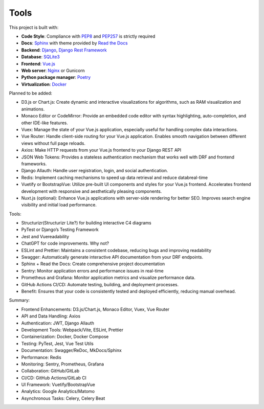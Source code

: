 Tools
============================


This project is built with:

- **Code Style**: Compliance with `PEP8 <https://peps.python.org/pep-0008/>`_ and `PEP257 <https://peps.python.org/pep-0257/>`_ is strictly required
- **Docs**: `Sphinx <https://www.sphinx-doc.org/en/master/>`_ with theme provided by `Read the Docs <https://readthedocs.org>`_
- **Backend**: `Django <https://www.djangoproject.com/>`_, `Django Rest Framework <https://www.django-rest-framework.org/>`_
- **Database**: `SQLite3 <https://www.sqlite.org/>`_
- **Frontend**: `Vue.js <https://vuejs.org/>`_
- **Web server**: `Nginx <https://nginx.org/en/>`_ or Gunicorn
- **Python package manager**: `Poetry <https://python-poetry.org/>`_
- **Virtualization**: `Docker <https://www.docker.com/>`_


Planned to be added:

- D3.js or Chart.js: Create dynamic and interactive visualizations for algorithms, such as RAM visualization and animations.
- Monaco Editor or CodeMirror: Provide an embedded code editor with syntax highlighting, auto-completion, and other IDE-like features.
- Vuex: Manage the state of your Vue.js application, especially useful for handling complex data interactions.
- Vue Router: Handle client-side routing for your Vue.js application. Enables smooth navigation between different views without full page reloads.
- Axios: Make HTTP requests from your Vue.js frontend to your Django REST API
- JSON Web Tokens: Provides a stateless authentication mechanism that works well with DRF and frontend frameworks.
- Django Allauth: Handle user registration, login, and social authentication.
- Redis: Implement caching mechanisms to speed up data retrieval and reduce databreal-time
- Vuetify or BootstrapVue: Utilize pre-built UI components and styles for your Vue.js frontend. Accelerates frontend development with responsive and aesthetically pleasing components.
- Nuxt.js (optional): Enhance Vue.js applications with server-side rendering for better SEO. Improves search engine visibility and initial load performance.


Tools:

- Structurizr(Structurizr Lite?) for building interactive C4 diagrams
- PyTest or Django’s Testing Framework
- Jest and Vuereadability
- ChatGPT for code improvements. Why not?
- ESLint and Prettier: Maintains a consistent codebase, reducing bugs and improving readability
- Swagger: Automatically generate interactive API documentation from your DRF endpoints.
- Sphinx + Read the Docs: Create comprehensive project documentation
- Sentry: Monitor application errors and performance issues in real-time
- Prometheus and Grafana: Monitor application metrics and visualize performance data.
- GitHub Actions CI/CD: Automate testing, building, and deployment processes.
- Benefit: Ensures that your code is consistently tested and deployed efficiently, reducing manual overhead.


Summary:

- Frontend Enhancements: D3.js/Chart.js, Monaco Editor, Vuex, Vue Router
- API and Data Handling: Axios
- Authentication: JWT, Django Allauth
- Development Tools: Webpack/Vite, ESLint, Prettier
- Containerization: Docker, Docker Compose
- Testing: PyTest, Jest, Vue Test Utils
- Documentation: Swagger/ReDoc, MkDocs/Sphinx
- Performance: Redis
- Monitoring: Sentry, Prometheus, Grafana
- Collaboration: GitHub/GitLab
- CI/CD: GitHub Actions/GitLab CI
- UI Framework: Vuetify/BootstrapVue
- Analytics: Google Analytics/Matomo
- Asynchronous Tasks: Celery, Celery Beat
